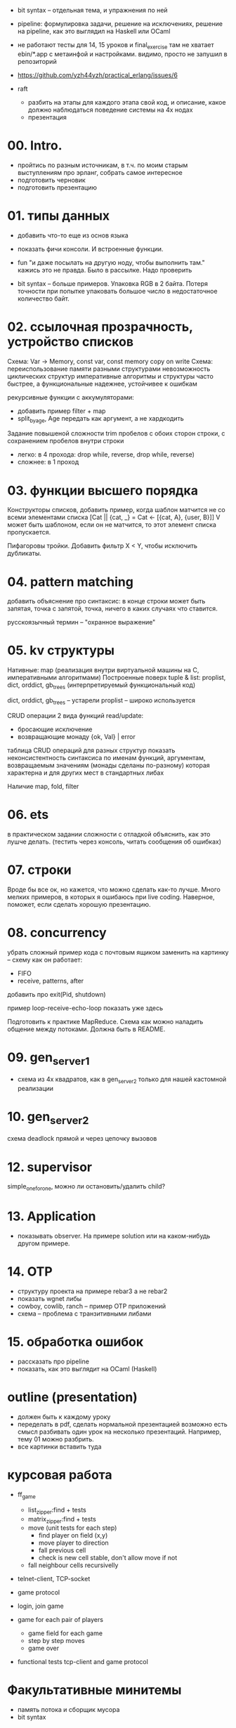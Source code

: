 
- bit syntax -- отдельная тема, и упражнения по ней

- pipeline: формулировка задачи, решение на исключениях,
  решение на pipeline, как это выглядил на Haskell или OCaml

- не работают тесты для 14, 15 уроков и final_exercise
  там не хватает ebin/*.app с метаинфой и настройками.
  видимо, просто не запушил в репозиторий

- https://github.com/yzh44yzh/practical_erlang/issues/6

- raft
  - разбить на этапы
    для каждого этапа свой код, и описание, какое должно наблюдаться поведение системы на 4х нодах
  - презентация


* 00. Intro.
- пройтись по разным источникам, в т.ч. по моим старым выступлениям про эрланг, собрать самое интересное
- подготовить черновик
- подготовить презентацию


* 01. типы данных
- добавить что-то еще из основ языка
- показать фичи консоли. И встроенные функции.

- fun "и даже посылать на другую ноду, чтобы выполнить там."
  кажись это не правда. Было в рассылке. Надо проверить

- bit syntax -- больше примеров.
  Упаковка RGB в 2 байта.
  Потеря точности при попытке упаковать большое число в недостаточное количество байт.


* 02. ссылочная прозрачность, устройство списков
Схема: Var -> Memory, const var, const memory
copy on write
Схема: переиспользование памяти разными структурами
невозможность циклических структур
императивные алгоритмы и структуры часто быстрее, а функциональные надежнее, устойчивее к ошибкам

рекурсивные функции с аккумуляторами:
- добавить пример filter + map
- split_by_age, Age передать как аргумент, а не хардкодить

Задание повышеной сложности
trim пробелов с обоих сторон строки, с сохранением пробелов внутри строки
- легко: в 4 прохода: drop while, reverse, drop while, reverse)
- сложнее: в 1 проход


* 03. функции высшего порядка
Конструкторы списков, добавить пример, когда шаблон матчится не со всеми элементами списка
[Cat || {cat, _} = Cat <- [{cat, A}, {user, B}]]
V может быть шаблоном, если он не матчится, то этот элемент списка пропускается.

Пифагоровы тройки. Добавить фильтр X < Y, чтобы исключить дубликаты.


* 04. pattern matching
добавить объяснение про синтаксис:
в конце строки может быть запятая, точка с запятой, точка, ничего
в каких случаях что ставится.

русскоязычный термин -- "охранное выражение"


* 05. kv структуры

Нативные: map (реализация внутри виртуальной машины на С, императивными алгоритмами)
Построенные поверх tuple & list: proplist, dict, orddict, gb_trees (интерпретируемый функциональный код)

dict, orddict, gb_trees -- устарели
proplist -- широко используется

CRUD операции
2 вида функций read/update:
- бросающие исключение
- возвращающие монаду {ok, Val} | error

таблица CRUD операций для разных структур
показать неконсистентность синтаксиса по именам функций, аргументам, возвращаемым значениям (монады сделаны по-разному)
которая характерна и для других мест в стандартных либах

Наличие map, fold, filter


* 06. ets
в практическом задании сложности с отладкой
объяснить, как это лушче делать.
(тестить через консоль, читать сообщения об ошибках)


* 07. строки
Вроде бы все ок, но кажется, что можно сделать как-то лучше.
Много мелких примеров, в которых я ошибаюсь при live coding.
Наверное, поможет, если сделать хорошую презентацию.


* 08. concurrency
убрать сложный пример кода с почтовым ящиком
заменить на картинку -- схему как он работает:
- FIFO
- receive, patterns, after

добавить про exit(Pid, shutdown)

пример loop-receive-echo-loop показать уже здесь

Подготовить к практике MapReduce. Схема как можно наладить общение между потоками.
Должна быть в README.


* 09. gen_server_1
- схема из 4х квадратов, как в gen_server_2 только для нашей кастомной реализации


* 10. gen_server_2
схема deadlock
прямой и через цепочку вызовов


* 12. supervisor
simple_one_for_one, можно ли остановить/удалить child?


* 13. Application
- показывать observer. На примере solution или на каком-нибудь другом примере.


* 14. OTP
- структуру проекта на примере rebar3 а не rebar2
- показать wgnet либы
- cowboy, cowlib, ranch -- пример OTP приложений
- схема -- проблема с транзитивными либами


* 15. обработка ошибок
- рассказать про pipeline
- показать, как это выглядит на OCaml (Haskell)


* outline (presentation)
- должен быть к каждому уроку
- переделать в pdf, сделать нормальной презентацией
  возможно есть смысл разбивать один урок на несколько презентаций.
  Например, тему 01 можно разбрить.
- все картинки вставить туда


* курсовая работа
- ff_game
  + list_zipper:find + tests
  + matrix_zipper:find + tests
  - move (unit tests for each step)
    + find player on field (x,y)
    - move player to direction
    - fall previous cell
    - check is new cell stable, don't allow move if not
  - fall neighbour cells recursivelly

- telnet-client, TCP-socket
- game protocol

- login, join game

- game for each pair of players
  - game field for each game
  - step by step moves
  - game over

- functional tests
  tcp-client and game protocol


* Факультативные минитемы
- память потока и сборщик мусора
- bit syntax
